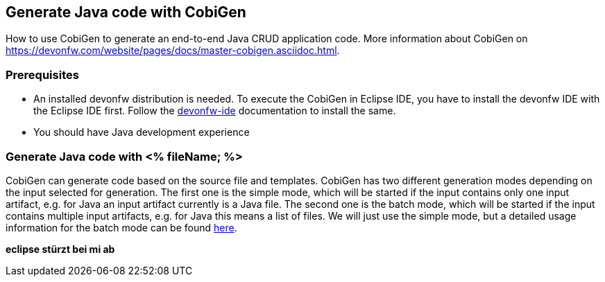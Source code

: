 == Generate Java code with CobiGen

How to use CobiGen to generate an end-to-end Java CRUD application code.
More information about CobiGen on https://devonfw.com/website/pages/docs/master-cobigen.asciidoc.html.


=== Prerequisites
* An installed devonfw distribution is needed. To execute the CobiGen in Eclipse IDE, you have to install the devonfw IDE with the Eclipse IDE first. Follow the https://devonfw.com/website/pages/docs/devonfw-ide-introduction.asciidoc.html[devonfw-ide] documentation to install the same.
* You should have Java development experience

=== Generate Java code with <% fileName; %>

CobiGen can generate code based on the source file and templates.
CobiGen has two different generation modes depending on the input selected for generation. The first one is the simple mode, which will be started if the input contains only one input artifact, e.g. for Java an input artifact currently is a Java file. The second one is the batch mode, which will be started if the input contains multiple input artifacts, e.g. for Java this means a list of files. We will just use the simple mode, but a detailed usage information for the batch mode can be found https://github.com/devonfw/cobigen/wiki/cobigen-eclipse_usage#batch-mode[here].

*eclipse stürzt bei mi ab*